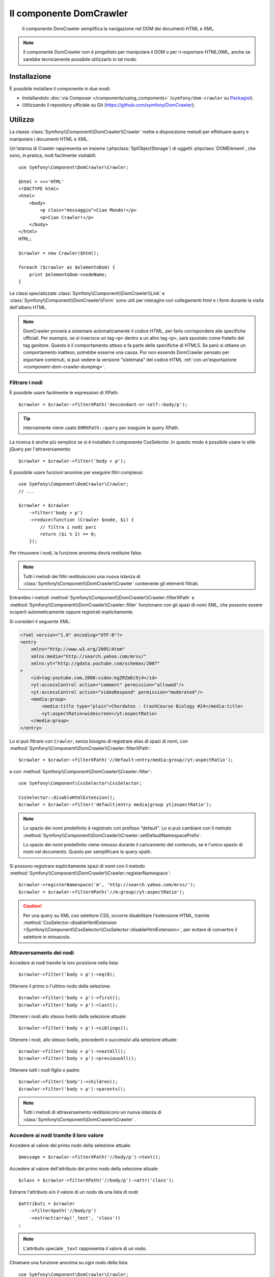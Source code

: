 .. index::
   single: DomCrawler
   single: Componenti; DomCrawler

Il componente DomCrawler
========================

    Il componente DomCrawler semplifica la navigazione nel DOM dei documenti HTML e XML.

.. note::

    Il componente DomCrawler non è progettato per manipolare  il DOM o per
    ri-esportare HTML/XML, anche se sarebbe tecnicamente possibile utilizzarlo in tal modo.

Installazione
-------------

È possibile installare il componente in due modi:

* Installandolo :doc:`via Composer </components/using_components>` (``symfony/dom-crawler`` su `Packagist`_).
* Utilizzando il repository ufficiale su Git (https://github.com/symfony/DomCrawler);

Utilizzo
--------

La classe :class:`Symfony\\Component\\DomCrawler\\Crawler` mette a disposizione metodi
per effettuare query e manipolare i documenti HTML e XML.

Un'istanza di Crawler rappresenta un insieme (:phpclass:`SplObjectStorage`) di 
oggetti :phpclass:`DOMElement`, che sono, in pratica, nodi facilmente 
visitabili::

    use Symfony\Component\DomCrawler\Crawler;

    $html = <<<'HTML'
    <!DOCTYPE html>
    <html>
        <body>
            <p class="messaggio">Ciao Mondo!</p>
            <p>Ciao Crawler!</p>
        </body>
    </html>
    HTML;

    $crawler = new Crawler($html);

    foreach ($crawler as $elementoDom) {
        print $elementoDom->nodeName;
    }

Le classi specializzate :class:`Symfony\\Component\\DomCrawler\\Link` e
:class:`Symfony\\Component\\DomCrawler\\Form` sono utili per interagire con
collegamenti html e i form durante la visita dell'albero HTML.

.. note::

    DomCrawler proverà a sistemare automaticamente il codice HTML, per farlo corrispondere
    alle specifiche ufficiali. Per esempio, se si inserisce un tag ``<p>`` dentro a
    un altro tag ``<p>``, sarà spostato come fratello del tag genitore.
    Questo è il comportamento atteso e fa parte delle specifiche di HTML5. Se però si
    ottiene un comportamento inatteso, potrebbe esserne una causa. Pur non essendo DomCrawler
    pensato per esportare contenuti, si può vedere la versione "sistemata" del codice HTML
    :ref:`con un'esportazione <component-dom-crawler-dumping>`.

Filtrare i nodi
~~~~~~~~~~~~~~~

È possibile usare facilmente le espressioni di XPath::

    $crawler = $crawler->filterXPath('descendant-or-self::body/p');

.. tip::

    internamente viene usato ``DOMXPath::query`` per eseguire le query XPath.

La ricerca è anche più semplice se si è installato il componente CssSelector.
In questo modo è possibile usare lo stile jQuery per l'attraversamento::

    $crawler = $crawler->filter('body > p');

È possibile usare funzioni anonime per eseguire filtri complessi::

    use Symfony\Component\DomCrawler\Crawler;
    // ...

    $crawler = $crawler
        ->filter('body > p')
        ->reduce(function (Crawler $node, $i) {
            // filtra i nodi pari
            return ($i % 2) == 0;
        });

Per rimuovere i nodi, la funzione anonima dovrà restituire false.

.. note::

    Tutti i metodi dei filtri restituiscono una nuova istanza di :class:`Symfony\\Component\\DomCrawler\\Crawler`
    contenente gli elementi filtrati.

Entrambio i metodi :method:`Symfony\\Component\\DomCrawler\\Crawler::filterXPath` e
:method:`Symfony\\Component\\DomCrawler\\Crawler::filter` funzionano con gli spazi di nomi
XML, che possono essere scoperti autometicamente oppure registrati
esplicitamente.

.. versionadded:: 2.4
    La scoperta automatica e la registrazione esplicita di spazi di nomi è stata introdotta
    in Symfony 2.4.

Si consideri il seguente XML:

.. code-block:: xml

    <?xml version="1.0" encoding="UTF-8"?>
    <entry
        xmlns="http://www.w3.org/2005/Atom"
        xmlns:media="http://search.yahoo.com/mrss/"
        xmlns:yt="http://gdata.youtube.com/schemas/2007"
    >
        <id>tag:youtube.com,2008:video:kgZRZmEc9j4</id>
        <yt:accessControl action="comment" permission="allowed"/>
        <yt:accessControl action="videoRespond" permission="moderated"/>
        <media:group>
            <media:title type="plain">Chordates - CrashCourse Biology #24</media:title>
            <yt:aspectRatio>widescreen</yt:aspectRatio>
        </media:group>
    </entry>

Lo si può filtrare con ``Crawler``, senza bisogno di registrare alias di spazi di nomi,
con :method:`Symfony\\Component\\DomCrawler\\Crawler::filterXPath`::

    $crawler = $crawler->filterXPath('//default:entry/media:group//yt:aspectRatio');

e con :method:`Symfony\\Component\\DomCrawler\\Crawler::filter`::

    use Symfony\Component\CssSelector\CssSelector;

    CssSelector::disableHtmlExtension();
    $crawler = $crawler->filter('default|entry media|group yt|aspectRatio');

.. note::

    Lo spazio dei nomi predefinito è registrato con prefisso "default". Lo si può
    cambiare con il
    metodo
    :method:`Symfony\\Component\\DomCrawler\\Crawler::setDefaultNamespacePrefix`.

    Lo spazio dei nomi predefinito viene rimosso durante il caricamento del contenuto, se è
    l'unico spazio di nomi nel documento. Questo per semplificare le query xpath.

Si possono registrare esplicitamente spazi di nomi con il metodo
:method:`Symfony\\Component\\DomCrawler\\Crawler::registerNamespace`::

    $crawler->registerNamespace('m', 'http://search.yahoo.com/mrss/');
    $crawler = $crawler->filterXPath('//m:group//yt:aspectRatio');

.. caution::

    Per una query su XML con selettore CSS, occorre disabilitare l'estensione HTML, tramite
    :method:`CssSelector::disableHtmlExtension <Symfony\\Component\\CssSelector\\CssSelector::disableHtmlExtension>`,
    per evitare di convertire il selettore in minuscolo.

Attraversamento dei nodi
~~~~~~~~~~~~~~~~~~~~~~~~

Accedere ai nodi tramite la loro posizione nella lista::

    $crawler->filter('body > p')->eq(0);

Ottenere il primo o l'ultimo nodo della selezione::

    $crawler->filter('body > p')->first();
    $crawler->filter('body > p')->last();

Ottenere i nodi allo stesso livello della selezione attuale::

    $crawler->filter('body > p')->siblings();

Ottenere i nodi, allo stesso livello, precedenti o successivi alla selezione attuale::

    $crawler->filter('body > p')->nextAll();
    $crawler->filter('body > p')->previousAll();

Ottenere tutti i nodi figlio o padre::

    $crawler->filter('body')->children();
    $crawler->filter('body > p')->parents();

.. note::

    Tutti i metodi di attraversamento restituiscono un nuova istanza di
    :class:`Symfony\\Component\\DomCrawler\\Crawler`.

Accedere ai nodi tramite il loro valore
~~~~~~~~~~~~~~~~~~~~~~~~~~~~~~~~~~~~~~~

Accedere al valore del primo nodo della selezione attuale::

    $message = $crawler->filterXPath('//body/p')->text();

Accedere al valore dell'attributo del primo nodo della selezione attuale::

    $class = $crawler->filterXPath('//body/p')->attr('class');

Estrarre l'attributo e/o il valore di un nodo da una lista di nodi::

    $attributi = $crawler
        ->filterXpath('//body/p')
        ->extract(array('_text', 'class'))
    ;

.. note::

    L'attributo speciale ``_text`` rappresenta il valore di un nodo.

Chiamare una funzione anonima su ogni nodo della lista::

    use Symfony\Component\DomCrawler\Crawler;
    // ...

    $valoriNodi = $crawler->filter('p')->each(function (Crawler $nodo, $i) {
        return $nodo->text();
    });

.. versionadded::
    In Symfony 2.3, alle funzioni Closure ``each`` e ``reduce`` viene
    passato un ``Crawler`` come primo parametro. In precedenza, tale parametro
    era un :phpclass:`DOMNode`.

La funzione anonima riceve la posizione e il nodo (come Crawler) come parametri.
Il risultato è un array contenente i valori restituiti dalle chiamate alla funzione anonima.

Aggiungere contenuti
~~~~~~~~~~~~~~~~~~~~

Il crawler supporta diversi modi per aggiungere contenuti::

    $crawler = new Crawler('<html><body /></html>');

    $crawler->addHtmlContent('<html><body /></html>');
    $crawler->addXmlContent('<root><node /></root>');

    $crawler->addContent('<html><body /></html>');
    $crawler->addContent('<root><node /></root>', 'text/xml');

    $crawler->add('<html><body /></html>');
    $crawler->add('<root><node /></root>');

.. note::

    Quando si trattano set di caratteri diversi da ISO-8859-1, aggiungere sempre il
    content HTML, usando il metodo :method:`Symfony\\Component\\DomCrawler\\Crawler::addHTMLContent`,
    in cui si può specificare come secondo parametro il set di caratteri
    desiderato.

Essendo l'implementazione del Crawler basata sull'estensione di DOM, è anche
possibile interagire con le classi native :phpclass:`DOMDocument`, :phpclass:`DOMNodeList`
e :phpclass:`DOMNode`:

.. code-block:: php

    $documento = new \DOMDocument();
    $documento->loadXml('<root><node /><node /></root>');
    $listaNodi = $documento->getElementsByTagName('node');
    $nodo = $documento->getElementsByTagName('node')->item(0);

    $crawler->addDocument($documento);
    $crawler->addNodeList($listaNodi);
    $crawler->addNodes(array($nodo));
    $crawler->addNode($nodo);
    $crawler->add($documento);

.. _component-dom-crawler-dumping:

.. sidebar:: Manipolare ed esportare un ``Crawler``

    Questi metodi di ``Crawler`` servono per popolare inizialmente il proprio
    ``Crawler`` e non per essere usati per manipolare ulteriormente un DOM
    (sebbene sia possibile). Tuttavia, poiché il ``Crawler`` è un insieme di
    oggetti :phpclass:`DOMElement`, si può usare qualsiasi metodo o proprietà disponibile
    in :phpclass:`DOMElement`, :phpclass:`DOMNode` o :phpclass:`DOMDocument`.
    Per esempio, si può ottenre l'HTML di un ``Crawler`` con qualcosa del
    genere::

        $html = '';

        foreach ($crawler as $domElement) {
            $html .= $domElement->ownerDocument->saveHTML($domElement);
        }

    Oppure si può ottenere l'HTML del primo nodo con
    :method:`Symfony\\Component\\DomCrawler\\Crawler::html`::

        $html = $crawler->html();

    Il metodo ``html`` è nuovo in Symfony 2.3.

Collegamenti
~~~~~~~~~~~~

Per trovare un collegamento tramite il suo nome (o un'immagine cliccabile tramite il suo
attributo ``alt``) si usa il metodo ``selectLink`` in un crawler esistente. La chiamata
restituisce un'istanza di Crawler contenente solo i collegamenti selezionati. La chiamata ``link()``
restituisce l'oggetto speciale :class:`Symfony\\Component\\DomCrawler\\Link`::

    $linksCrawler = $crawler->selectLink('Vai altrove...');
    $link = $linksCrawler->link();

    // oppure, in una sola riga
    $link = $crawler->selectLink('Vai altrove...')->link();

L'oggetto :class:`Symfony\\Component\\DomCrawler\\Link` ha diversi metodi utili per
avere ulteriori informazioni relative al collegamento selezionato::

    // restituisce l'URI che può essere usato per eseguire nuove richieste
    $uri = $link->getUri();

.. note::

    Il metodo ``getUri()`` è specialmente utile, perché pulisce il valore di ``href`` e
    lo trasforma nel modo in cui dovrebbe realmente essere processato. Per esempio, un collegamento
    del tipo ``href="#foo"`` restituirà l'URI completo della pagina corrente
    con il suffisso ``#foo``. Il valore restituito da ``getUri()`` è sempre un URI completo,
    sul quale è possibile lavorare.

Form
~~~~

Un trattamento speciale è riservato anche ai form. È disponibile, in Crawler,
un metodo ``selectButton()`` che restituisce un altro Crawler relativo
al pulsante (``input[type=submit]``, ``input[type=image]``, o ``button``) con
il testo dato. Questo metodo è specialmente utile perché può essere usato per restituire
un oggetto :class:`Symfony\\Component\\DomCrawler\\Form`, che rappresenta 
il form all'interno del quale il pulsante è definito::

    $form = $crawler->selectButton('valida')->form();

    // oppure "riempire" i campi del form con dati
    $form = $crawler->selectButton('valida')->form(array(
        'nome' => 'Ryan',
    ));

L'oggetto :class:`Symfony\\Component\\DomCrawler\\Form` ha molti utilissimi
metodi che permettono di lavorare con i form:

    $uri = $form->getUri();

    $metodo = $form->getMethod();

Il metodo :method:`Symfony\\Component\\DomCrawler\\Form::getUri` fa più che
restituire il mero attributo ``action`` del form. Se il metodo del form è
GET, allora, imitando il comportamento del browser, restituirà l'attributo
dell'azione seguito da una stringa di tutti i valori del form.

È possibile impostare e leggere virtualmente i valori nel form::

    // imposta, internamente, i valori del form
    $form->setValues(array(
        'registrazione[nomeutente]' => 'fandisymfony',
        'registrazione[termini]'    => 1,
    ));

    // restituisce un array di valori in un array "semplice", come in precedenza
    $values = $form->getValues();

    // restituisce i valori come li vedrebbe PHP
    // con "registrazione" come array
    $values = $form->getPhpValues();

Per lavorare con i campi multi-dimensionali::

    <form>
        <input name="multi[]" />
        <input name="multi[]" />
        <input name="multi[dimensionale]" />
    </form>

È necessario specificare il nome pienamente qualificato del campo::

    // Imposta un singolo campo
    $form->setValue('multi[0]', 'valore');

    // Imposta molteplici campi in una sola volta
    $form->setValues(array('multi' => array(
        1              => 'valore',
        'dimensionale' => 'un altro valore'
    )));

Se questo è fantastico, il resto è anche meglio! L'oggetto ``Form`` permette di
interagire con il form come se si usasse il browser, selezionando i valori dei radio,
spuntando i checkbox e caricando file::

    $form['registrazione[nomeutente]']->setValue('fandisymfony');

    // cambia segno di spunta a un checkbox
    $form['registrazione[termini]']->tick();
    $form['registrazione[termini]']->untick();

    // seleziona un'opzione
    $form['registrazione[data_nascita][anno]']->select(1984);

    // seleziona diverse opzioni da una lista di opzioni o da una serie di checkbox
    $form['registrazione[interessi]']->select(array('symfony', 'biscotti'));

    // può anche imitare l'upload di un file
    $form['registrazione[foto]']->upload('/percorso/al/file/lucas.jpg');

Usare i dati del form
.....................

A cosa serve tutto questo? Se si stanno eseguendo i test interni, è possibile
recuperare informazioni da tutti i form esattamente come se fossero stati inviati
utilizzando i valori PHP::

    $valori = $form->getPhpValues();
    $files = $form->getPhpFiles();

Se si utilizza un client HTTP esterno, è possibile usare il form per recuperare
tutte le informazioni necessarie per create una richiesta POST dal form::

    $uri = $form->getUri();
    $metodo = $form->getMethod();
    $valori = $form->getValues();
    $files = $form->getFiles();

    // a questo punto si usa un qualche client HTTP e si inviano le informazioni

Un ottimo esempio di sistema integrato che utilizza tutte queste funzioni è `Goutte`_.
Goutte usa a pieno gli oggetti del Crawler di Symfony e, con essi, può inviare i form 
direttamente::

    use Goutte\Client;

    // crea una richiesta a un sito esterno
    $client = new Client();
    $crawler = $client->request('GET', 'https://github.com/login');

    // seleziona il form e riempie alcuni valori 
    $form = $crawler->selectButton('Entra')->form();
    $form['login'] = 'fandisymfony';
    $form['password'] = 'unapassword';

    // invia il form
    $crawler = $client->submit($form);

.. _components-dom-crawler-invalid:

Scegliere valori non validi
...........................

.. versionadded:: 2.4
    Il metodo :method:`Symfony\\Component\\DomCrawler\\Form::disableValidation`
    è stato aggiunto in Symfony 2.4.

Per impostazione predefinita, i campi di scelta (select, radio) hanno una validazione interna,
che previene l'impostazione di valori non validi. Se si vuole poter impostare
valori non validi, si può usare il metodo ``disableValidation()``, sia sull'intero
form, sia su campi specifici::

    // Disabilita la validazione per un campo specifico
    $form['country']->disableValidation()->select('Valore non  valido');

    // Disabilita la validazione per l'intero form
    $form->disableValidation();
    $form['country']->select('Valore non  valido');

.. _`Goutte`:  https://github.com/fabpot/goutte
.. _Packagist: https://packagist.org/packages/symfony/dom-crawler
